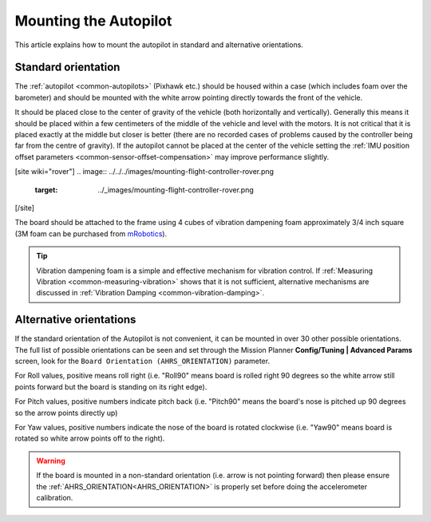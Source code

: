 .. _common-mounting-the-flight-controller:

==============================
Mounting the Autopilot
==============================

This article explains how to mount the autopilot in standard and
alternative orientations.

Standard orientation
====================

The :ref:`autopilot <common-autopilots>` (Pixhawk etc.) should be
housed within a case (which includes foam over the barometer) and should
be mounted with the white arrow pointing directly towards the front of
the vehicle.

It should be placed close to the center of gravity of the vehicle (both
horizontally and vertically).  Generally this means it should be placed
within a few centimeters of the middle of the vehicle and level with the
motors.  It is not critical that it is placed exactly at the middle but
closer is better (there are no recorded cases of problems caused by the
controller being far from the centre of gravity).  If the autopilot cannot be placed at the center of the vehicle setting the :ref:`IMU position offset parameters <common-sensor-offset-compensation>` may improve performance slightly.

[site wiki="rover"]
.. image:: ../../../images/mounting-flight-controller-rover.png
    :target: ../_images/mounting-flight-controller-rover.png
[/site]

The board should be attached to the frame using 4 cubes of vibration
dampening foam approximately 3/4 inch square (3M foam can be purchased from `mRobotics <https://store.mrobotics.io/product-p/mro-pxfoams-mr.htm>`__).

.. image:: ../../../images/pixhawk-back-4-corners-foam.jpg
    :target: ../_images/pixhawk-back-4-corners-foam.jpg
    :width: 300px

.. tip::

   Vibration dampening foam is a simple and effective mechanism for
   vibration control. If :ref:`Measuring Vibration <common-measuring-vibration>` shows that it is not
   sufficient, alternative mechanisms are discussed in :ref:`Vibration Damping <common-vibration-damping>`.

Alternative orientations
========================

If the standard orientation of the Autopilot is not convenient, it
can be mounted in over 30 other possible orientations.  The full list of
possible orientations can be seen and set through the Mission Planner
**Config/Tuning \| Advanced Params** screen, look for the
``Board Orientation (AHRS_ORIENTATION)`` parameter.

For Roll values, positive means roll right (i.e. "Roll90" means board is
rolled right 90 degrees so the white arrow still points forward but the
board is standing on its right edge).

For Pitch values, positive numbers indicate pitch back (i.e. "Pitch90"
means the board's nose is pitched up 90 degrees so the arrow points
directly up)

For Yaw values, positive numbers indicate the nose of the board is
rotated clockwise (i.e. "Yaw90" means board is rotated so white arrow
points off to the right).

.. image:: ../../../images/MountingToFrame_MPBoardOrientation.png
    :target: ../_images/MountingToFrame_MPBoardOrientation.png

.. warning:: If the board is mounted in a non-standard orientation (i.e. arrow is not pointing forward) then please ensure the :ref:`AHRS_ORIENTATION<AHRS_ORIENTATION>`  is properly set before doing the accelerometer calibration.

